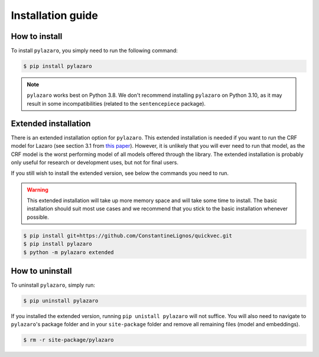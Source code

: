 ==================
Installation guide
==================

.. _installation:

How to install
==============

To install ``pylazaro``, you simply need to run the following command:

.. code-block:: console

   $ pip install pylazaro

.. note::
    ``pylazaro`` works best on Python 3.8. We don't recommend installing ``pylazaro`` on Python 3.10, as it may result in some incompatibilities (related to the ``sentencepiece`` package).

Extended installation
======================

There is an extended installation option for ``pylazaro``. This extended installation is needed if you want to run the CRF model for Lazaro (see section 3.1 from `this paper  <https://aclanthology.org/2022.acl-long.268/>`_). However, it is unlikely that you will ever need to run that model, as the CRF model is the worst performing model of all models offered through the library. The extended installation is probably only useful for research or development uses, but not for final users.

If you still wish to install the extended version, see below the commands you need to run. 

.. warning::
    This extended installation will take up more memory space and will take some time to install. The
    basic installation should suit most use cases and we recommend that you stick to the basic
    installation whenever possible.

.. code-block:: console

   $ pip install git+https://github.com/ConstantineLignos/quickvec.git
   $ pip install pylazaro
   $ python -m pylazaro extended

How to uninstall
============================

To uninstall ``pylazaro``, simply run:

.. code-block:: console

   $ pip uninstall pylazaro
   

If you installed the extended version, running ``pip unistall pylazaro`` will not suffice. You will also need to navigate to ``pylazaro``'s package folder and in your ``site-package`` folder and remove all remaining files (model and embeddings).

.. code-block:: console

   $ rm -r site-package/pylazaro



